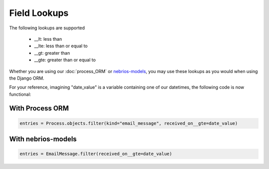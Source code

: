 *************
Field Lookups
*************

The following lookups are supported

..

  * __lt: less than
  * __lte: less than or equal to
  * __gt: greater than
  * __gte: greater than or equal to
  
  
Whether you are using our :doc:`process_ORM` or `nebrios-models <https://github.com/fernandobixly/nebrios-models>`_, you may use these lookups as you would when using the Django ORM.

For your reference, imagining "date_value" is a variable containing one of our datetimes, the following code is now functional:

With Process ORM
================

.. code-block:: python

  entries = Process.objects.filter(kind="email_message", received_on__gte=date_value)

With nebrios-models
===================

.. code-block:: python

  entries = EmailMessage.filter(received_on__gte=date_value)
